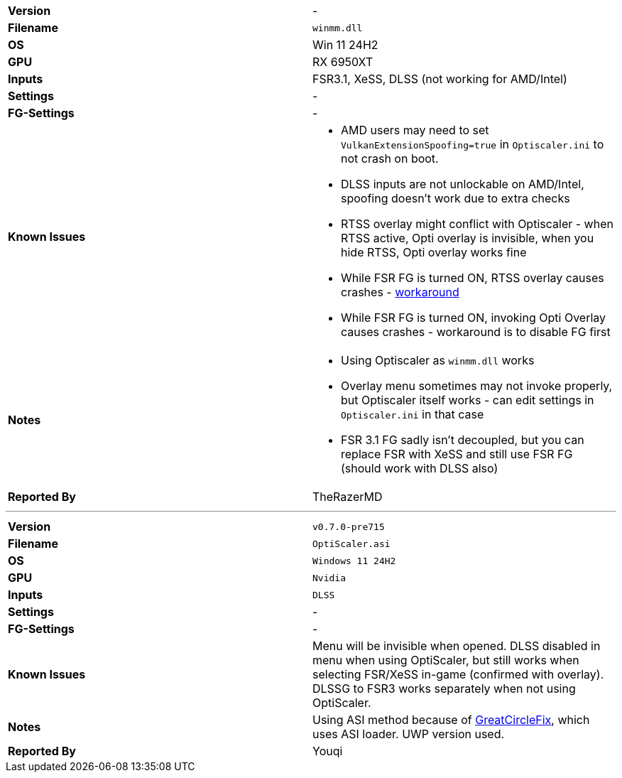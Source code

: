 [cols="1,1"]
|===
|**Version**
|-

|**Filename**
|`winmm.dll`

|**OS**
|Win 11 24H2

|**GPU**
|RX 6950XT

|**Inputs**
|FSR3.1, XeSS, DLSS (not working for AMD/Intel)

|**Settings**
|-

|**FG-Settings**
|-

|**Known Issues**
a|
* AMD users may need to set `VulkanExtensionSpoofing=true` in `Optiscaler.ini` to not crash on boot.
* DLSS inputs are not unlockable on AMD/Intel, spoofing doesn't work due to extra checks
* RTSS overlay might conflict with Optiscaler - when RTSS active, Opti overlay is invisible, when you hide RTSS, Opti overlay works fine
* While FSR FG is turned ON, RTSS overlay causes crashes - https://forums.guru3d.com/threads/doom-the-dark-ages-and-overlay-compatibility.456384/[workaround]
* While FSR FG is turned ON, invoking Opti Overlay causes crashes - workaround is to disable FG first

|**Notes**
a|
* Using Optiscaler as `winmm.dll` works
* Overlay menu sometimes may not invoke properly, but Optiscaler itself works - can edit settings in `Optiscaler.ini` in that case
* FSR 3.1 FG sadly isn't decoupled, but you can replace FSR with XeSS and still use FSR FG (should work with DLSS also)

|**Reported By**
|TheRazerMD
|=== 

---

[cols="1,1"]
|===
|**Version**
|`v0.7.0-pre715`

|**Filename**
|`OptiScaler.asi`

|**OS**
|`Windows 11 24H2`

|**GPU**
|`Nvidia`

|**Inputs**
|`DLSS`

|**Settings**
|-

|**FG-Settings**
|-

|**Known Issues**
|Menu will be invisible when opened. DLSS disabled in menu when using OptiScaler, but still works when selecting FSR/XeSS in-game (confirmed with overlay). DLSSG to FSR3 works separately when not using OptiScaler.

|**Notes**
|Using ASI method because of https://www.nexusmods.com/indianajonesandthegreatcircle/mods/56[GreatCircleFix], which uses ASI loader. UWP version used.

|**Reported By**
|Youqi
|=== 